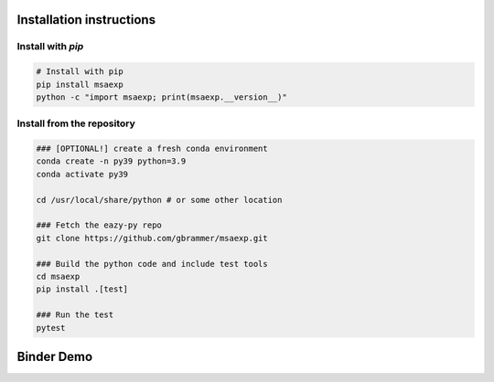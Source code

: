 Installation instructions
~~~~~~~~~~~~~~~~~~~~~~~~~

Install with `pip`
==================
.. code:: bash
    
    # Install with pip
    pip install msaexp
    python -c "import msaexp; print(msaexp.__version__)"
    

Install from the repository
===========================
.. code:: bash
    
    ### [OPTIONAL!] create a fresh conda environment
    conda create -n py39 python=3.9
    conda activate py39
    
    cd /usr/local/share/python # or some other location

    ### Fetch the eazy-py repo
    git clone https://github.com/gbrammer/msaexp.git
    
    ### Build the python code and include test tools
    cd msaexp
    pip install .[test]
    
    ### Run the test
    pytest
    
    
Binder Demo
~~~~~~~~~~~
.. image:: https://mybinder.org/badge_logo.svg
 :target: https://mybinder.org/v2/gh/gbrammer/msaexp/HEAD?filepath=docs%2Fexamples%2Fprocess-rxj2129.ipynb
